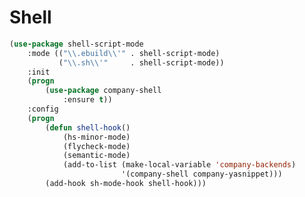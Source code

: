 * Shell
  #+BEGIN_SRC emacs-lisp
    (use-package shell-script-mode
        :mode (("\\.ebuild\\'" . shell-script-mode)
               ("\\.sh\\'"     . shell-script-mode))
        :init
        (progn
            (use-package company-shell
                :ensure t))
        :config
        (progn
            (defun shell-hook()
                (hs-minor-mode)
                (flycheck-mode)
                (semantic-mode)
                (add-to-list (make-local-variable 'company-backends)
                             '(company-shell company-yasnippet)))
            (add-hook sh-mode-hook shell-hook)))
  #+END_SRC
